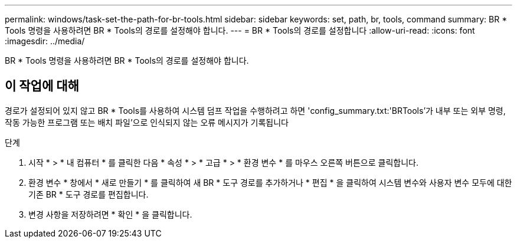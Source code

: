 ---
permalink: windows/task-set-the-path-for-br-tools.html 
sidebar: sidebar 
keywords: set, path, br, tools, command 
summary: BR * Tools 명령을 사용하려면 BR * Tools의 경로를 설정해야 합니다. 
---
= BR * Tools의 경로를 설정합니다
:allow-uri-read: 
:icons: font
:imagesdir: ../media/


[role="lead"]
BR * Tools 명령을 사용하려면 BR * Tools의 경로를 설정해야 합니다.



== 이 작업에 대해

경로가 설정되어 있지 않고 BR * Tools를 사용하여 시스템 덤프 작업을 수행하려고 하면 'config_summary.txt:'BRTools'가 내부 또는 외부 명령, 작동 가능한 프로그램 또는 배치 파일'으로 인식되지 않는 오류 메시지가 기록됩니다

.단계
. 시작 * > * 내 컴퓨터 * 를 클릭한 다음 * 속성 * > * 고급 * > * 환경 변수 * 를 마우스 오른쪽 버튼으로 클릭합니다.
. 환경 변수 * 창에서 * 새로 만들기 * 를 클릭하여 새 BR * 도구 경로를 추가하거나 * 편집 * 을 클릭하여 시스템 변수와 사용자 변수 모두에 대한 기존 BR * 도구 경로를 편집합니다.
. 변경 사항을 저장하려면 * 확인 * 을 클릭합니다.

